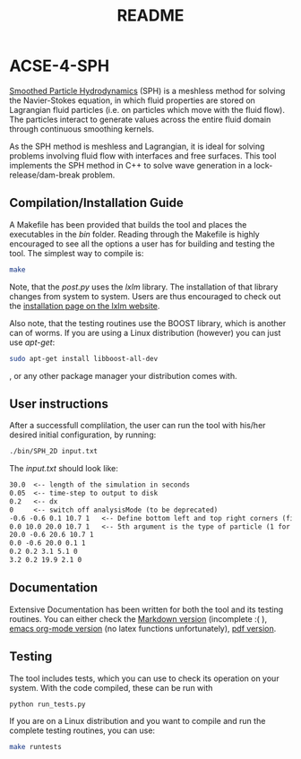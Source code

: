 #+TITLE: README

* ACSE-4-SPH

[[https://en.wikipedia.org/wiki/Smoothed-particle_hydrodynamics][Smoothed Particle Hydrodynamics]] (SPH) is a meshless
method for solving the Navier-Stokes equation, in which fluid properties are stored on Lagrangian fluid particles (i.e. on
particles which move with the fluid flow). The particles interact to generate values across the entire fluid domain through
continuous smoothing kernels.

As the SPH method is meshless and Lagrangian, it is ideal for solving problems involving fluid flow with interfaces and free
surfaces. This tool implements the SPH method in C++ to solve wave generation in a lock-release/dam-break problem.

** Compilation/Installation Guide
A Makefile has been provided that builds the tool and places the executables in
the /bin/ folder. Reading through the Makefile is highly encouraged to see all
the options a user has for building and testing the tool. The simplest way to
compile is:
#+BEGIN_SRC bash
make
#+END_SRC

Note, that the /post.py/ uses the /lxlm/ library. The installation of that
library changes from system to system. Users are thus encouraged to check out
the [[https://lxml.de/installation.html][installation page on the lxlm website]].

Also note, that the testing routines use the BOOST library, which is another can
of worms. If you are using a Linux distribution (however) you can just use /apt-get/:

#+BEGIN_SRC bash
sudo apt-get install libboost-all-dev
#+END_SRC
, or any other package manager your distribution comes with.

** User instructions
After a successfull complilation, the user can run the tool with his/her desired
initial configuration, by running:
#+BEGIN_SRC bash
./bin/SPH_2D input.txt
#+END_SRC

The /input.txt/ should look like:
#+BEGIN_SRC txt
30.0  <-- length of the simulation in seconds
0.05  <-- time-step to output to disk
0.2   <-- dx
0     <-- switch off analysisMode (to be deprecated)
-0.6 -0.6 0.1 10.7 1   <-- Define bottom left and top right corners (first 4)
0.0 10.0 20.0 10.7 1   <-- 5th argument is the type of particle (1 for boundary)
20.0 -0.6 20.6 10.7 1
0.0 -0.6 20.0 0.1 1
0.2 0.2 3.1 5.1 0
3.2 0.2 19.9 2.1 0
#+END_SRC


** Documentation
Extensive Documentation has been written for both the tool and its testing
routines.
You can either check the [[https://github.com/acse-2019/acse-4-sph-ness/blob/master/Documentation.md][Markdown version]] (incomplete :( ),  [[https://github.com/acse-2019/acse-4-sph-ness/blob/master/Documentation.org][emacs org-mode
version]] (no latex functions unfortunately), [[https://github.com/acse-2019/acse-4-sph-ness/blob/master/Documentation.pdf][pdf version]].

** Testing

The tool includes tests, which you can use to check its operation on your system. With the code compiled, these can be run
with

#+BEGIN_SRC bash
python run_tests.py
#+END_SRC

If you are on a Linux distribution and you want to compile and run the complete
testing routines, you can use:

#+BEGIN_SRC bash
make runtests
#+END_SRC
